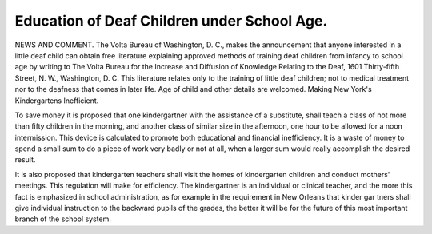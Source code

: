 Education of Deaf Children under School Age.
=============================================

NEWS AND COMMENT.
The Volta Bureau of Washington, D. C., makes the announcement that
anyone interested in a little deaf child can obtain free literature explaining
approved methods of training deaf children from infancy to school age by writing
to The Volta Bureau for the Increase and Diffusion of Knowledge Relating to
the Deaf, 1601 Thirty-fifth Street, N. W., Washington, D. C. This literature
relates only to the training of little deaf children; not to medical treatment nor
to the deafness that comes in later life. Age of child and other details are welcomed.
Making New York's Kindergartens Inefficient.

To save money it is proposed that one kindergartner with the assistance
of a substitute, shall teach a class of not more than fifty children in the morning,
and another class of similar size in the afternoon, one hour to be allowed for a
noon intermission. This device is calculated to promote both educational and
financial inefficiency. It is a waste of money to spend a small sum to do a piece
of work very badly or not at all, when a larger sum would really accomplish the
desired result.

It is also proposed that kindergarten teachers shall visit the homes of
kindergarten children and conduct mothers' meetings. This regulation will
make for efficiency. The kindergartner is an individual or clinical teacher, and
the more this fact is emphasized in school administration, as for example in the
requirement in New Orleans that kinder gar tners shall give individual instruction
to the backward pupils of the grades, the better it will be for the future of this
most important branch of the school system.
